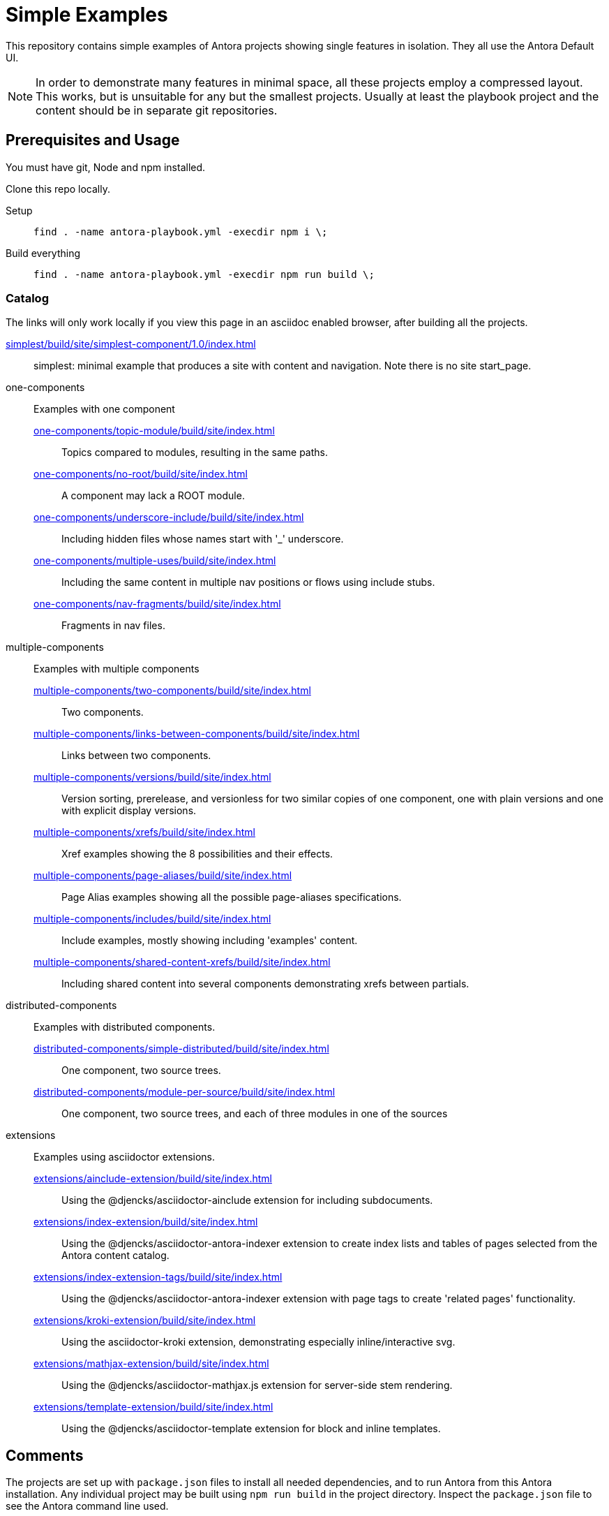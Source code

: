 = Simple Examples

This repository contains simple examples of Antora projects showing single features in isolation.
They all use the Antora Default UI.

NOTE: In order to demonstrate many features in minimal space, all these projects employ a compressed layout.
This works, but is unsuitable for any but the smallest projects.
Usually at least the playbook project and the content should be in separate git repositories.

== Prerequisites and Usage

You must have git, Node and npm installed.

Clone this repo locally.

Setup:: `find . -name antora-playbook.yml -execdir npm i \;`
Build everything:: `find . -name antora-playbook.yml -execdir npm run build \;`

=== Catalog

The links will only work locally if you view this page in an asciidoc enabled browser, after building all the projects.

link:simplest/build/site/simplest-component/1.0/index.html[]:: simplest: minimal example that produces a site with content and navigation. Note there is no site start_page.
//* tiny: adds a site start page, site.xml, robots.txt

one-components:: Examples with one component
link:one-components/topic-module/build/site/index.html[]:::  Topics compared to modules, resulting in the same paths.
link:one-components/no-root/build/site/index.html[]::: A component may lack a ROOT module.
link:one-components/underscore-include/build/site/index.html[]::: Including hidden files whose names start with '_' underscore.
link:one-components/multiple-uses/build/site/index.html[]::: Including the same content in multiple nav positions or flows using include stubs.
link:one-components/nav-fragments/build/site/index.html[]::: Fragments in nav files.

multiple-components:: Examples with multiple components
link:multiple-components/two-components/build/site/index.html[]::: Two components.
link:multiple-components/links-between-components/build/site/index.html[]::: Links between two components.
link:multiple-components/versions/build/site/index.html[]::: Version sorting, prerelease, and versionless for two similar copies of one component, one with plain versions and one with explicit display versions.
link:multiple-components/xrefs/build/site/index.html[]::: Xref examples showing the 8 possibilities and their effects.
link:multiple-components/page-aliases/build/site/index.html[]::: Page Alias examples showing all the possible page-aliases specifications.
link:multiple-components/includes/build/site/index.html[]::: Include examples, mostly showing including 'examples' content.
link:multiple-components/shared-content-xrefs/build/site/index.html[]::: Including shared content into several components demonstrating xrefs between partials.

distributed-components:: Examples with distributed components.
link:distributed-components/simple-distributed/build/site/index.html[]::: One component, two source trees.
link:distributed-components/module-per-source/build/site/index.html[]::: One component, two source trees, and each of three modules in one of the sources

extensions:: Examples using asciidoctor extensions.
link:extensions/ainclude-extension/build/site/index.html[]::: Using the @djencks/asciidoctor-ainclude extension for including subdocuments.
link:extensions/index-extension/build/site/index.html[]::: Using the @djencks/asciidoctor-antora-indexer extension to create index lists and tables of pages selected from the Antora content catalog.
link:extensions/index-extension-tags/build/site/index.html[]::: Using the @djencks/asciidoctor-antora-indexer extension with page tags to create 'related pages' functionality.
link:extensions/kroki-extension/build/site/index.html[]::: Using the asciidoctor-kroki extension, demonstrating especially inline/interactive svg.
link:extensions/mathjax-extension/build/site/index.html[]::: Using the @djencks/asciidoctor-mathjax.js extension for server-side stem rendering.
link:extensions/template-extension/build/site/index.html[]::: Using the @djencks/asciidoctor-template extension for block and inline templates.

== Comments

The projects are set up with `package.json` files to install all needed dependencies, and to run Antora from this Antora installation.
Any individual project may be built using `npm run build` in the project directory.
Inspect the `package.json` file to see the Antora command line used.

Generally comparing the asciidoc source with the generated site will illustrate the concepts most thoroughly.

== Contributing

* An easy starting point is to use the https://gitlab.com/djencks/antora-schematics[antora-schematics] example schematic to set up your Antora example with the components it needs.
The schematic will create the path, put the antora-playbook.yml file there, and put the components there.
* Name the directory to clearly describe the examples purpose.
* Use the pages of the example to clearly describe the effects of the demonstrated configuration.

```
antora-schematics example --gitPath=- --path=<path-to-example> --components=<comma-separated list of component paths> [--authorName=<git Author> --authorEmail=<gitEmail>]
```

Specifying "`--authorName=<git Author> --authorEmail=<gitEmail>`" once will put them in .git/config and will be used for subsequent isomorphic-git work.
In any case, all new files should be added: if the name/email configuration is present they will also be committed.
To avoid any git activity, use the -noGit=true flag.


